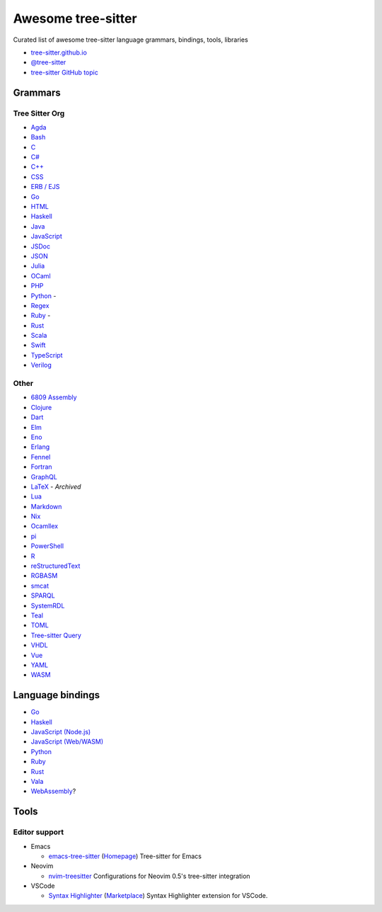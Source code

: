 ======================================
 Awesome tree-sitter |awesome-badge|_
======================================

.. |awesome-badge| image:: https://awesome.re/badge.svg
   :alt: Awesome
.. _awesome-badge: https://awesome.re/

Curated list of awesome tree-sitter language grammars, bindings, tools, libraries

- `tree-sitter.github.io <https://tree-sitter.github.io/tree-sitter/>`_
- `@tree-sitter <https://github.com/tree-sitter>`_
- `tree-sitter GitHub topic <https://github.com/topics/tree-sitter>`_

Grammars
========

Tree Sitter Org
---------------

- `Agda <https://github.com/tree-sitter/tree-sitter-agda>`__
- `Bash <https://github.com/tree-sitter/tree-sitter-bash>`__
- `C <https://github.com/tree-sitter/tree-sitter-c>`__
- `C# <https://github.com/tree-sitter/tree-sitter-c-sharp>`__
- `C++ <https://github.com/tree-sitter/tree-sitter-cpp>`__
- `CSS <https://github.com/tree-sitter/tree-sitter-css>`__
- `ERB / EJS <https://github.com/tree-sitter/tree-sitter-embedded-template>`__
- `Go <https://github.com/tree-sitter/tree-sitter-go>`__
- `HTML <https://github.com/tree-sitter/tree-sitter-html>`__
- `Haskell <https://github.com/tree-sitter/tree-sitter-haskell>`__
- `Java <https://github.com/tree-sitter/tree-sitter-java>`__
- `JavaScript <https://github.com/tree-sitter/tree-sitter-javascript>`__
- `JSDoc <https://github.com/tree-sitter/tree-sitter-jsdoc>`__
- `JSON <https://github.com/tree-sitter/tree-sitter-json>`__
- `Julia <https://github.com/tree-sitter/tree-sitter-julia>`__
- `OCaml <https://github.com/tree-sitter/tree-sitter-ocaml>`__
- `PHP <https://github.com/tree-sitter/tree-sitter-php>`__
- `Python <https://github.com/tree-sitter/tree-sitter-python>`__ -
  |atom-language-python|_
- `Regex <https://github.com/tree-sitter/tree-sitter-regex>`__
- `Ruby <https://github.com/tree-sitter/tree-sitter-ruby>`__ -
  |atom-language-ruby|_
- `Rust <https://github.com/tree-sitter/tree-sitter-rust>`__
- `Scala <https://github.com/tree-sitter/tree-sitter-scala>`__
- `Swift <https://github.com/tree-sitter/tree-sitter-swift>`__
- `TypeScript <https://github.com/tree-sitter/tree-sitter-typescript>`__
- `Verilog <https://github.com/tree-sitter/tree-sitter-verilog>`__

.. |atom-language-python| replace:: |icon-atom|
.. _atom-language-python: https://atom.io/packages/language-python
.. |atom-language-ruby| replace:: |icon-atom|
.. _atom-language-ruby: https://atom.io/packages/language-ruby

.. |icon-atom| image:: assets/simpleicons/atom.svg
   :alt: Atom extension
   :height: 12px

Other
-----

- `6809 Assembly <https://github.com/georgjz/tree-sitter-6809>`__
- `Clojure <https://github.com/oakmac/tree-sitter-clojure>`__
- `Dart <https://github.com/UserNobody14/tree-sitter-dart>`__
- `Elm <https://github.com/razzeee/tree-sitter-elm>`__
- `Eno <https://github.com/eno-lang/tree-sitter-eno>`__
- `Erlang <https://github.com/AbstractMachinesLab/tree-sitter-erlang>`__
- `Fennel <https://github.com/travonted/tree-sitter-fennel>`__
- `Fortran <https://github.com/stadelmanma/tree-sitter-fortran>`__
- `GraphQL <https://github.com/dralletje/tree-sitter-graphql>`__
- `LaTeX <https://github.com/yitzchak/tree-sitter-latex>`__ - *Archived*
- `Lua <https://github.com/Azganoth/tree-sitter-lua>`__
- `Markdown <https://github.com/ikatyang/tree-sitter-markdown>`__
- `Nix <https://github.com/cstrahan/tree-sitter-nix>`__
- `Ocamllex <https://github.com/atom-ocaml/tree-sitter-ocamllex>`__
- `pi <https://github.com/scmlab/tree-sitter-pi>`__
- `PowerShell <https://github.com/jrsconfitto/tree-sitter-powershell>`__
- `R <https://github.com/r-lib/tree-sitter-r>`__
- `reStructuredText <https://github.com/stsewd/tree-sitter-rst>`__
- `RGBASM <https://github.com/tobiasvl/tree-sitter-rgbasm>`__
- `smcat <https://github.com/sverweij/tree-sitter-smcat>`__
- `SPARQL <https://github.com/BonaBeavis/tree-sitter-sparql>`__
- `SystemRDL <https://github.com/SystemRDL/tree-sitter-systemrdl>`__
- `Teal <https://github.com/euclidianAce/tree-sitter-teal>`__
- `TOML <https://github.com/ikatyang/tree-sitter-toml>`__
- `Tree-sitter Query <https://github.com/nvim-treesitter/tree-sitter-query>`__
- `VHDL <https://github.com/alemuller/tree-sitter-vhdl>`__
- `Vue <https://github.com/ikatyang/tree-sitter-vue>`__
- `YAML <https://github.com/ikatyang/tree-sitter-yaml>`__
- `WASM <https://github.com/wasm-lsp/tree-sitter-wasm>`__

Language bindings
=================

- `Go <https://github.com/smacker/go-tree-sitter>`__
- `Haskell <https://github.com/tree-sitter/haskell-tree-sitter>`__
- `JavaScript (Node.js) <https://github.com/tree-sitter/node-tree-sitter>`__
- `JavaScript (Web/WASM) <https://github.com/tree-sitter/tree-sitter/tree/master/lib/binding_web>`__
- `Python <https://github.com/tree-sitter/py-tree-sitter>`__
- `Ruby <https://github.com/tree-sitter/ruby-tree-sitter>`__
- `Rust <https://github.com/tree-sitter/tree-sitter/tree/master/lib/binding_rust>`__
- `Vala <https://gitlab.gnome.org/albfan/vala-tree-sitter>`__
- `WebAssembly <https://github.com/stereobooster/tree-sitter-wasm>`__?

Tools
=====

Editor support
--------------

- Emacs

  - `emacs-tree-sitter <https://github.com/ubolonton/emacs-tree-sitter>`_
    (`Homepage <https://ubolonton.github.io/emacs-tree-sitter/>`__)
    Tree-sitter for Emacs

- Neovim

  - `nvim-treesitter <https://github.com/nvim-treesitter/nvim-treesitter>`_
    Configurations for Neovim 0.5's tree-sitter integration

- VSCode

  - `Syntax Highlighter <https://github.com/EvgeniyPeshkov/syntax-highlighter>`__
    (`Marketplace <https://marketplace.visualstudio.com/items?itemName=evgeniypeshkov.syntax-highlighter>`__)
    Syntax Highlighter extension for VSCode.
